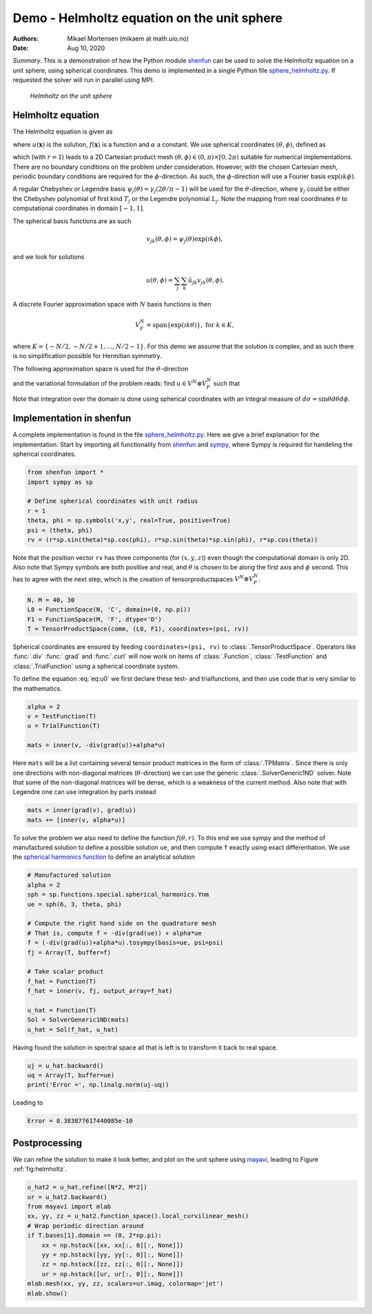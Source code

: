 .. Automatically generated Sphinx-extended reStructuredText file from DocOnce source
   (https://github.com/hplgit/doconce/)

.. Document title:

Demo - Helmholtz equation on the unit sphere
%%%%%%%%%%%%%%%%%%%%%%%%%%%%%%%%%%%%%%%%%%%%

:Authors: Mikael Mortensen (mikaem at math.uio.no)
:Date: Aug 10, 2020

*Summary.* This is a demonstration of how the Python module `shenfun <https://github.com/spectralDNS/shenfun>`__ can be used to solve the
Helmholtz equation on a unit sphere, using spherical
coordinates. This demo is implemented in
a single Python file `sphere_helmholtz.py <https://github.com/spectralDNS/shenfun/blob/master/demo/sphere_helmholtz.py>`__.
If requested the solver will run in parallel using MPI.

.. _fig:helmholtz:

.. figure:: https://rawgit.com/spectralDNS/spectralutilities/master/figures/spherewhite4.png
   :width: 700

   *Helmholtz on the unit sphere*

.. _demo:spherical_helmholtz:

Helmholtz equation
==================

The Helmholtz equation is given as

.. math::
   :label: eq:helmholtz

        
        -\nabla^2 u(\boldsymbol{x}) + \alpha u(\boldsymbol{x}) = f(\boldsymbol{x}) \quad \text{for }\, \boldsymbol{x} \in \Omega = \{(x, y, z): x^2+y^2+z^2 = 1\}, 
        

.. math::
   :label: _auto1

          
        
        

where :math:`u(\boldsymbol{x})` is the solution, :math:`f(\boldsymbol{x})` is a function and :math:`\alpha` a constant.
We use spherical coordinates :math:`(\theta, \phi)`, defined as

.. math::
   :label: _auto2

        
         x = r \sin \theta \cos \phi , 
        
        

.. math::
   :label: _auto3

          
         y = r \sin \theta \sin \phi, 
        
        

.. math::
   :label: _auto4

          
         z = r \cos \theta
        
        

which (with :math:`r=1`) leads to a 2D Cartesian product mesh :math:`(\theta, \phi) \in (0, \pi) \times [0, 2\pi)`
suitable for numerical implementations. There are no boundary
conditions on the problem under consideration.
However, with the chosen Cartesian mesh, periodic
boundary conditions are required for the :math:`\phi`-direction. As such,
the :math:`\phi`-direction will use a Fourier basis :math:`\exp(\imath k \phi)`.

A regular Chebyshev or Legendre basis
:math:`\psi_j(\theta) = \gamma_j(2\theta/\pi-1)` will be
used for the :math:`\theta`-direction, where :math:`\gamma_j` could be either
the Chebyshev polynomial of first kind :math:`T_j` or the Legendre
polynomial :math:`L_j`. Note the mapping from real coordinates :math:`\theta`
to computational coordinates in domain :math:`[-1, 1]`.

The spherical basis functions are as such

.. math::
        v_{jk}(\theta, \phi) = \psi_j(\theta) \exp(\imath k \phi),

and we look for solutions

.. math::
        u(\theta, \phi) = \sum_{j} \sum_{k} \hat{u}_{jk} v_{jk}(\theta, \phi).

A discrete Fourier approximation space with :math:`N` basis functions is then

.. math::
        V_F^N = \text{span} \{\exp(\imath k \theta)\}, \text{ for } k \in K,

where :math:`K = \{-N/2, -N/2+1, \ldots, N/2-1\}`. For this demo we assume
that the solution is complex, and as such there is no simplification
possible for Hermitian symmetry.

The following approximation space is used for the :math:`\theta`-direction

.. math::
   :label: _auto5

        
        V^N = \text{span} \{\psi_j\}_{j=0}^{N-1} 
        
        

.. math::
   :label: _auto6

          
        
        

and the variational formulation of the problem reads:
find :math:`u \in V^N \otimes V_F^N` such that

.. math::
   :label: eq:u0

           
           \int_{\Omega} (-\nabla^2 u + \alpha u) v w d\sigma = \int_{\Omega} f v w d\sigma, \quad \forall \, v \in V^N \otimes V_F^N.
        
           

Note that integration over the domain is done using
spherical coordinates with an integral measure of :math:`d\sigma=\sin \theta d\theta d\phi`.

.. _demo:sphericalimplementation:

Implementation in shenfun
=========================

A complete implementation is found in the file `sphere_helmholtz.py <https://github.com/spectralDNS/shenfun/blob/master/demo/sphere_helmholtz.py>`__.
Here we give a brief explanation for the implementation. Start by
importing all functionality from `shenfun <https://github.com/spectralDNS/shenfun>`__
and `sympy <https://sympy.org>`__, where Sympy is required for handeling the
spherical coordinates.

.. code-block:: python

    from shenfun import *
    import sympy as sp
    
    # Define spherical coordinates with unit radius
    r = 1
    theta, phi = sp.symbols('x,y', real=True, positive=True)
    psi = (theta, phi)
    rv = (r*sp.sin(theta)*sp.cos(phi), r*sp.sin(theta)*sp.sin(phi), r*sp.cos(theta))

Note that the position vector ``rv`` has three components (for :math:`(x, y, z)`)
even though the computational domain is only 2D.
Also note that Sympy symbols are both positive and real, and :math:`\theta` is
chosen to be along the first axis and :math:`\phi` second. This has to agree with
the next step, which is the creation of tensorproductspaces
:math:`V^N \otimes V_F^N`.

.. code-block:: python

    N, M = 40, 30
    L0 = FunctionSpace(N, 'C', domain=(0, np.pi))
    F1 = FunctionSpace(M, 'F', dtype='D')
    T = TensorProductSpace(comm, (L0, F1), coordinates=(psi, rv))
    

Spherical coordinates are ensured by feeding ``coordinates=(psi, rv)``
to :class:`.TensorProductSpace`. Operators like :func:`.div`
:func:`.grad` and  :func:`.curl` will now work on
items of :class:`.Function`, :class:`.TestFunction` and
:class:`.TrialFunction` using a spherical coordinate system.

To define the equation :eq:`eq:u0` we first declare
these test- and trialfunctions, and then use code that
is very similar to the mathematics.

.. code-block:: python

    alpha = 2
    v = TestFunction(T)
    u = TrialFunction(T)
    
    mats = inner(v, -div(grad(u))+alpha*u)

Here ``mats`` will be a list containing several tensor product
matrices in the form of
:class:`.TPMatrix`. Since there is only one directions with
non-diagonal matrices (:math:`\theta`-direction) we
can use the generic :class:`.SolverGeneric1ND` solver.
Note that some of the non-diagonal matrices will be dense,
which is a weakness of the current method. Also note
that with Legendre one can use integration by parts
instead

.. code-block:: python

    mats = inner(grad(v), grad(u))
    mats += [inner(v, alpha*u)]

To solve the problem we also need to define the function :math:`f(\theta, r)`.
To this end we use sympy and the method of
manufactured solution to define a possible solution ``ue``,
and then compute ``f`` exactly using exact differentiation. We use
the `spherical harmonics function <https://docs.sympy.org/latest/modules/functions/special.html#spherical-harmonics>`__
to define an analytical solution

.. code-block:: python

    # Manufactured solution
    alpha = 2
    sph = sp.functions.special.spherical_harmonics.Ynm
    ue = sph(6, 3, theta, phi)
    
    # Compute the right hand side on the quadrature mesh
    # That is, compute f = -div(grad(ue)) + alpha*ue
    f = (-div(grad(u))+alpha*u).tosympy(basis=ue, psi=psi)
    fj = Array(T, buffer=f)
    
    # Take scalar product
    f_hat = Function(T)
    f_hat = inner(v, fj, output_array=f_hat)
    
    u_hat = Function(T)
    Sol = SolverGeneric1ND(mats)
    u_hat = Sol(f_hat, u_hat)

Having found the solution in spectral space all that is
left is to transform it back to real space.

.. code-block:: python

    uj = u_hat.backward()
    uq = Array(T, buffer=ue)
    print('Error =', np.linalg.norm(uj-uq))

Leading to

.. code-block:: python

    Error = 8.383877617440085e-10

Postprocessing
==============
We can refine the solution to make it look better,
and plot on the unit sphere using `mayavi <https://docs.enthought.com/mayavi/mayavi/>`__,
leading to Figure :ref:`fig:helmholtz`.

.. code-block:: text

    u_hat2 = u_hat.refine([N*2, M*2])
    ur = u_hat2.backward()
    from mayavi import mlab
    xx, yy, zz = u_hat2.function_space().local_curvilinear_mesh()
    # Wrap periodic direction around
    if T.bases[1].domain == (0, 2*np.pi):
        xx = np.hstack([xx, xx[:, 0][:, None]])
        yy = np.hstack([yy, yy[:, 0][:, None]])
        zz = np.hstack([zz, zz[:, 0][:, None]])
        ur = np.hstack([ur, ur[:, 0][:, None]])
    mlab.mesh(xx, yy, zz, scalars=ur.imag, colormap='jet')
    mlab.show()

.. ======= Bibliography =======
